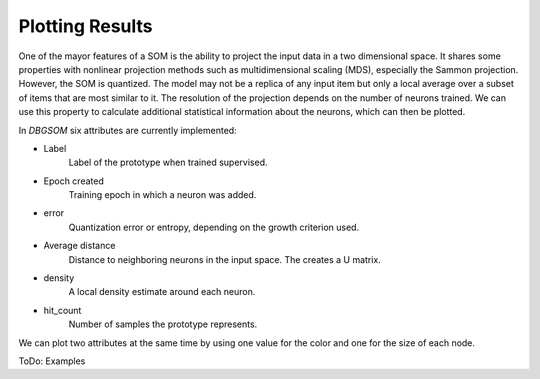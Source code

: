 Plotting Results
================

One of the mayor features of a SOM is the ability to project the input data in a two dimensional space. It shares some properties with nonlinear projection methods such as multidimensional scaling (MDS), especially the Sammon projection. However, the SOM is quantized. The model may not be a replica of any input item but only a local average over a subset of items that are most similar to it. The resolution of the projection depends on the number of neurons trained. We can use this property to calculate additional statistical information about the neurons, which can then be plotted. 

In `DBGSOM` six attributes are currently implemented:

- Label
    Label of the prototype when trained supervised.
- Epoch created
    Training epoch in which a neuron was added.
- error
    Quantization error or entropy, depending on the growth criterion used.
- Average distance
    Distance to neighboring neurons in the input space. The creates a U matrix.
- density
    A local density estimate around each neuron.
- hit_count
    Number of samples the prototype represents.

We can plot two attributes at the same time by using one value for the color and one for the size of each node.

ToDo: Examples